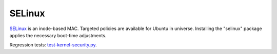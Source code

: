SELinux
-------

.. tab-set::

   .. tab-item:: 24.04
    
        TBA

   .. tab-item:: 22.04
    
        TBA

   .. tab-item:: 20.04
    
        TBA

   .. tab-item:: 18.04
    
        TBA

   .. tab-item:: 16.04
    
        TBA

   .. tab-item:: 14.04

        TBA


`SELinux <https://selinuxproject.org/page/Main_Page>`_ is an inode-based MAC. Targeted policies are available for Ubuntu in universe. Installing the "selinux" package applies the necessary boot-time adjustments.

Regression tests: `test-kernel-security.py <https://git.launchpad.net/qa-regression-testing/tree/scripts/test-kernel-security.py>`_.
